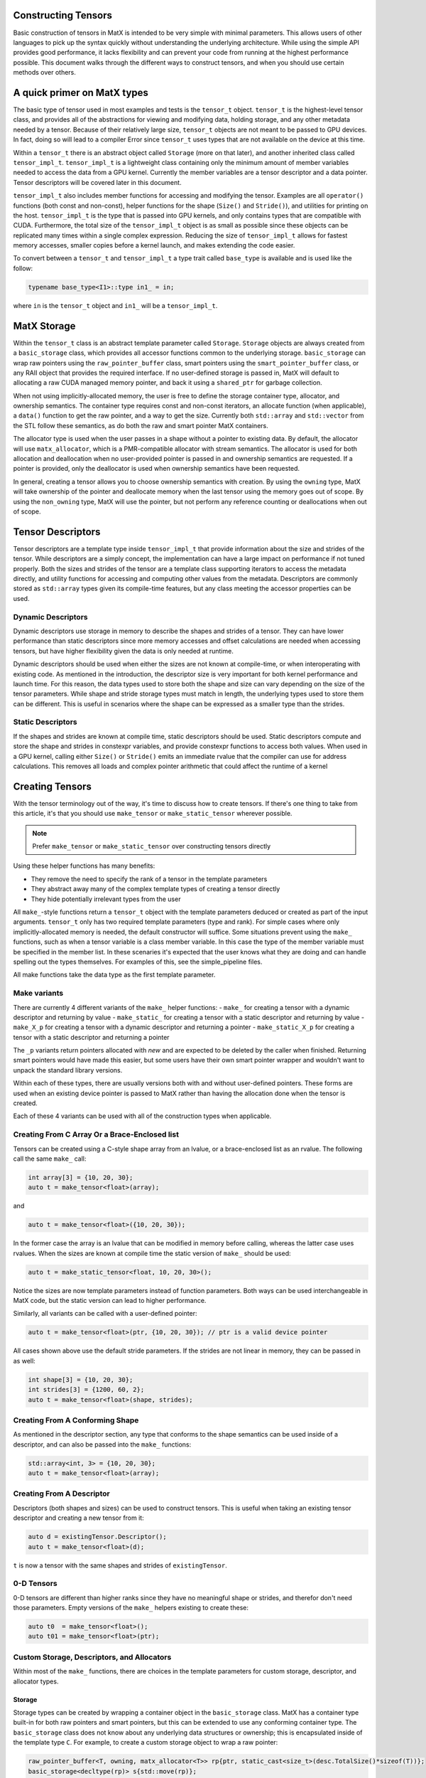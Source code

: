 Constructing Tensors
====================

Basic construction of tensors in MatX is intended to be very simple with minimal parameters. This allows users of other languages
to pick up the syntax quickly without understanding the underlying architecture. While using the simple API provides good performance,
it lacks flexibility and can prevent your code from running at the highest performance possible. This document walks through the
different ways to construct tensors, and when you should use certain methods over others.

A quick primer on MatX types
==============================

The basic type of tensor used in most examples and tests is the ``tensor_t`` object. ``tensor_t`` is the highest-level tensor class, and
provides all of the abstractions for viewing and modifying data, holding storage, and any other metadata needed by a tensor. Because of
their relatively large size, ``tensor_t`` objects are not meant to be passed to GPU devices. In fact, doing so will lead to a compiler Error
since ``tensor_t`` uses types that are not available on the device at this time. 

Within a ``tensor_t`` there is an abstract object called ``Storage`` (more on that later), and another inherited class called ``tensor_impl_t``.
``tensor_impl_t`` is a lightweight class containing only the minimum amount of member variables needed to access the data from a GPU kernel. Currently the
member variables are a tensor descriptor and a data pointer. Tensor descriptors will be covered later in this document. 

``tensor_impl_t`` also includes member functions for accessing and modifying the tensor. Examples are all ``operator()`` functions 
(both const and non-const), helper functions for the shape (``Size()`` and ``Stride()``), and utilities for printing on the host. ``tensor_impl_t``
is the type that is passed into GPU kernels, and only contains types that are compatible with CUDA. Furthermore, the total size of the ``tensor_impl_t``
object is as small as possible since these objects can be replicated many times within a single complex expression. Reducing the size of 
``tensor_impl_t`` allows for fastest memory accesses, smaller copies before a kernel launch, and makes extending the code easier.

To convert between a ``tensor_t`` and ``tensor_impl_t`` a type trait called ``base_type`` is available and is used like the follow:

.. code-block:: cpp

    typename base_type<I1>::type in1_ = in;

where ``in`` is the ``tensor_t`` object and ``in1_`` will be a ``tensor_impl_t``.

MatX Storage
============
Within the ``tensor_t`` class is an abstract template parameter called ``Storage``. ``Storage`` objects are always created from a ``basic_storage``
class, which provides all accessor functions common to the underlying storage. ``basic_storage`` can wrap raw pointers using the ``raw_pointer_buffer``
class, smart pointers using the ``smart_pointer_buffer`` class, or any RAII object that provides the required interface. If no user-defined storage
is passed in, MatX will default to allocating a raw CUDA managed memory pointer, and back it using a ``shared_ptr`` for garbage collection. 

When not using implicitly-allocated memory, the user is free to define the storage container type, allocator, and ownership semantics. The container
type requires const and non-const iterators, an allocate function (when applicable), a ``data()`` function to get the raw pointer, and a way to get
the size. Currently both ``std::array`` and ``std::vector`` from the STL follow these semantics, as do both the raw and smart pointer MatX containers.

The allocator type is used when the user passes in a shape without a pointer to existing data. By default, the allocator will use ``matx_allocator``, 
which is a PMR-compatible allocator with stream semantics. The allocator is used for both allocation and deallocation when no user-provided pointer
is passed in and ownership semantics are requested. If a pointer is provided, only the deallocator is used when ownership semantics have been requested.

In general, creating a tensor allows you to choose ownership semantics with creation. By using the ``owning`` type, MatX will take ownership of the pointer
and deallocate memory when the last tensor using the memory goes out of scope. By using the ``non_owning`` type, MatX will use the pointer, but not
perform any reference counting or deallocations when out of scope.

Tensor Descriptors
==================
Tensor descriptors are a template type inside ``tensor_impl_t`` that provide information about the size and strides of the tensor. While descriptors
are a simply concept, the implementation can have a large impact on performance if not tuned properly. Both the sizes and strides of the tensor are
a template class supporting iterators to access the metadata directly, and utility functions for accessing and computing other values from the metadata.
Descriptors are commonly stored as ``std::array`` types given its compile-time features, but any class meeting the accessor properties can be used.

Dynamic Descriptors
###################
Dynamic descriptors use storage in memory to describe the shapes and strides of a tensor. They can have lower performance than static descriptors
since more memory accesses and offset calculations are needed when accessing tensors, but have higher flexibility given the data is only needed at runtime.

Dynamic descriptors should be used when either the sizes are not known at compile-time, or when interoperating with existing code. As mentioned in the 
introduction, the descriptor size is very important for both kernel performance and launch time. For this reason, the data types used to store both the 
shape and size can vary depending on the size of the tensor parameters. While shape and stride storage types must match in length, the underlying types 
used to store them can be different. This is useful in scenarios where the shape can be expressed as a smaller type than the strides. 

Static Descriptors
##################
If the shapes and strides are known at compile time, static descriptors should be used. Static descriptors compute and store the shape and strides in
constexpr variables, and provide constexpr functions to access both values. When used in a GPU kernel, calling either ``Size()`` or ``Stride()`` emits
an immediate rvalue that the compiler can use for address calculations. This removes all loads and complex pointer arithmetic that could affect the
runtime of a kernel


Creating Tensors
================
With the tensor terminology out of the way, it's time to discuss how to create tensors. If there's one thing to take from this article, it's that you
should use ``make_tensor`` or ``make_static_tensor`` wherever possible.

.. note::
    Prefer ``make_tensor`` or ``make_static_tensor`` over constructing tensors directly

Using these helper functions has many benefits:

- They remove the need to specify the rank of a tensor in the template parameters
- They abstract away many of the complex template types of creating a tensor directly
- They hide potentially irrelevant types from the user

All ``make_``-style functions return a ``tensor_t`` object with the template parameters deduced or created as part of the input arguments. ``tensor_t``
only has two required template parameters (type and rank). For simple cases where only implicitly-allocated memory is needed, the default constructor
will suffice. Some situations prevent using the ``make_`` functions, such as when a tensor variable is a class member variable. In this case the type of
the member variable must be specified in the member list. In these scenaries it's expected that the user knows what they are doing and can handle 
spelling out the types themselves. For examples of this, see the simple_pipeline files.

All make functions take the data type as the first template parameter.

Make variants
#############
There are currently 4 different variants of the ``make_`` helper functions:
- ``make_`` for creating a tensor with a dynamic descriptor and returning by value
- ``make_static_`` for creating a tensor with a static descriptor and returning by value
- ``make_X_p`` for creating a tensor with a dynamic descriptor and returning a pointer
- ``make_static_X_p`` for creating a tensor with a static descriptor and returning a pointer

The ``_p`` variants return pointers allocated with `new` and are expected to be deleted by the caller when finished. Returning smart pointers would
have made this easier, but some users have their own smart pointer wrapper and wouldn't want to unpack the standard library versions.

Within each of these types, there are usually versions both with and without user-defined pointers. These forms are used when an existing device pointer
is passed to MatX rather than having the allocation done when the tensor is created.

Each of these 4 variants can be used with all of the construction types when applicable.

Creating From C Array Or a Brace-Enclosed list
##############################################
Tensors can be created using a C-style shape array from an lvalue, or a brace-enclosed list as an rvalue. The following call the same ``make_`` call:

.. code-block:: cpp

    int array[3] = {10, 20, 30};
    auto t = make_tensor<float>(array);

and

.. code-block:: cpp

    auto t = make_tensor<float>({10, 20, 30});

In the former case the array is an lvalue that can be modified in memory before calling, whereas the latter case uses rvalues. When the sizes are known
at compile time the static version of ``make_`` should be used:

.. code-block:: cpp

    auto t = make_static_tensor<float, 10, 20, 30>();

Notice the sizes are now template parameters instead of function parameters. Both ways can be used interchangeable in MatX code, but the static version
can lead to higher performance.

Similarly, all variants can be called with a user-defined pointer:

.. code-block:: cpp

    auto t = make_tensor<float>(ptr, {10, 20, 30}); // ptr is a valid device pointer

All cases shown above use the default stride parameters. If the strides are not linear in memory, they can be passed in as well:

.. code-block:: cpp

    int shape[3] = {10, 20, 30};
    int strides[3] = {1200, 60, 2};
    auto t = make_tensor<float>(shape, strides);

Creating From A Conforming Shape
################################
As mentioned in the descriptor section, any type that conforms to the shape semantics can be used inside of a descriptor, and can also be passed into the 
``make_`` functions:

.. code-block:: cpp

    std::array<int, 3> = {10, 20, 30};
    auto t = make_tensor<float>(array);

Creating From A Descriptor
##########################
Descriptors (both shapes and sizes) can be used to construct tensors. This is useful when taking an existing tensor descriptor and creating a new tensor from it:

.. code-block:: cpp

    auto d = existingTensor.Descriptor();
    auto t = make_tensor<float>(d);

``t`` is now a tensor with the same shapes and strides of ``existingTensor``.

0-D Tensors
###########
0-D tensors are different than higher ranks since they have no meaningful shape or strides, and therefor don't need those parameters. Empty versions of the
``make_`` helpers existing to create these:

.. code-block:: cpp

    auto t0  = make_tensor<float>();
    auto t01 = make_tensor<float>(ptr);

Custom Storage, Descriptors, and Allocators
###########################################
Within most of the ``make_`` functions, there are choices in the template parameters for custom storage, descriptor, and allocator types. 

Storage
-------
Storage types can be created by wrapping a container object in the ``basic_storage`` class. MatX has a container type built-in for both raw pointers and smart 
pointers, but this can be extended to use any conforming container type. The ``basic_storage`` class does not know about any underlying data structures or ownership; 
this is encapsulated inside of the template type ``C``. For example, to create a custom storage object to wrap a raw pointer:

.. code-block:: cpp

    raw_pointer_buffer<T, owning, matx_allocator<T>> rp{ptr, static_cast<size_t>(desc.TotalSize()*sizeof(T))};
    basic_storage<decltype(rp)> s{std::move(rp)};

The code above creates a new ``raw_pointer_buffer`` object with ownership semantics and the ``matx_allocator`` allocator. A constructor taking a pointer and a
size will not allocate any new data, but track the pointer internally using a smart pointer. If instead ``non_owning`` had been passed as a template parameter, the
pointer would not be tracked or freed. With the container created, the next line passes the container into a ``basic_storage`` object for use inside ``tensor_t``.

Descriptors
-----------
Creating a descriptor can be done by using any conforming descriptor type (See descriptor explanation above). Within MatX, ``std::array`` is used by default
when creating dynamic descriptors. Because of the variable size of the stride and shape, MatX provides helper types for creating descriptors of common types:

- ``tensor_desc_cr_disi_dist<RANK>`` for a dynamic descriptor with ``index_t`` strides and shapes. This is the default descriptor and can also be creating using the type
  ``DefaultDescriptor``. ``index_t`` is defined at compile-time, and defaults to 64-bit
- ``tensor_desc_cr_ds_t<ShapeType, StrideType, RANK>`` a ``std::array``-based descriptor with user-provided types
- ``tensor_desc_cr_ds_32_32_t<RANK>`` is a descriptor with 32-bit sizes and strides 
- ``tensor_desc_cr_ds_64_64_t<RANK>`` is a descriptor with 64-bit sizes and strides
- ``tensor_desc_cr_ds_32_64_t<RANK>`` is a descriptor with 32-bit sizes and 64-bit strides
- ``static_tensor_desc_t<size_t I, Size_t Is...>`` is a static-sized descriptor with the shape and stride created at compile time

To create a descriptor:

.. code-block:: cpp

    const index_t arr[3] = {10, 20, 30};
    DefaultDescriptor<RANK> desc{arr};

In this case we create a default descriptor (based on ``index_t`` sizes) using a C-style array.


